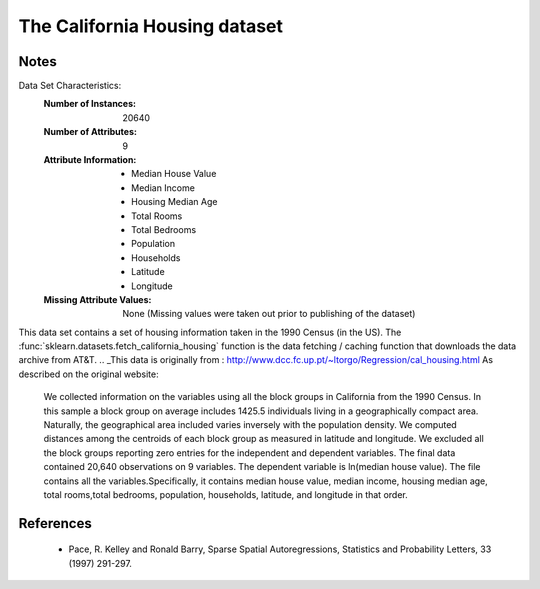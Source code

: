 .. _california_housing:
The California Housing dataset
================================
Notes
-----
Data Set Characteristics:
    :Number of Instances: 20640
    :Number of Attributes: 9
    :Attribute Information:
        - Median House Value
        - Median Income
        - Housing Median Age
        - Total Rooms
        - Total Bedrooms
        - Population
        - Households
        - Latitude
        - Longitude
    :Missing Attribute Values:
        None (Missing values were taken out prior
        to publishing of the dataset)
               
This data set contains a set of housing information taken 
in the 1990 Census (in the US). The :func:`sklearn.datasets.fetch_california_housing`
function is the data fetching / caching function that downloads the data
archive from AT&T.
.. _This data is originally from :
http://www.dcc.fc.up.pt/~ltorgo/Regression/cal_housing.html
As described on the original website:

    We collected information on the variables using all the block 
    groups in California from the 1990 Census. In this sample a block 
    group on average includes 1425.5 individuals living in a geographically 
    compact area. Naturally, the geographical area included varies inversely 
    with the population density. We computed distances among the centroids of 
    each block group as measured in latitude and longitude. We excluded all 
    the block groups reporting zero entries for the independent and dependent 
    variables. The final data contained 20,640 observations on 9 variables.
    The dependent variable is ln(median house value). The file contains all 
    the variables.Specifically, it contains median house value, median income,
    housing median age, total rooms,total bedrooms, population, households,
    latitude, and longitude in that order.

References
------------------
 - Pace, R. Kelley and Ronald Barry, Sparse Spatial Autoregressions,
   Statistics and Probability Letters, 33 (1997) 291-297.
